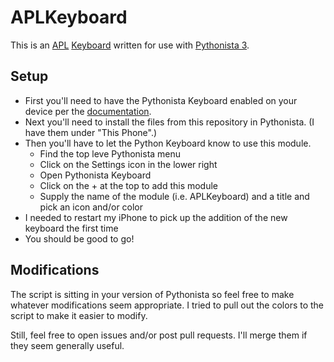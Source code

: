 * APLKeyboard
  This is an [[https://aplwiki.com/][APL]] [[http://omz-software.com/pythonista/docs/ios/pythonista_shortcuts.html#pythonista-keyboard][Keyboard]] written for use with [[http://omz-software.com/pythonista/][Pythonista 3]].

** Setup
   - First you'll need to have the Pythonista Keyboard enabled on your device per the [[http://omz-software.com/pythonista/docs/ios/pythonista_shortcuts.html#pythonista-keyboard][documentation]].
   - Next you'll need to install the files from this repository in Pythonista.  (I have them under "This Phone".)
   - Then you'll have to let the Python Keyboard know to use this module.
     - Find the top leve Pythonista menu
     - Click on the Settings icon in the lower right
     - Open Pythonista Keyboard
     - Click on the + at the top to add this module
     - Supply the name of the module (i.e. APLKeyboard) and a title and pick an icon and/or color
   - I needed to restart my iPhone to pick up the addition of the new keyboard the first time
   - You should be good to go!

** Modifications
   The script is sitting in your version of Pythonista so feel free to make whatever modifications
   seem appropriate.  I tried to pull out the colors to the script to make it easier to modify.

   Still, feel free to open issues and/or post pull requests.  I'll merge them if they seem
   generally useful.
